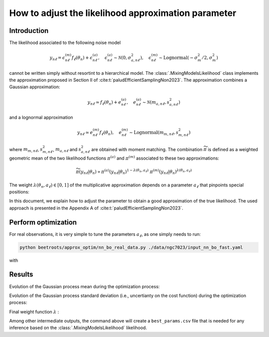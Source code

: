 How to adjust the likelihood approximation parameter
====================================================

Introduction
------------

The likelihood associated to the following noise model

.. math::

    y_{n\ell} = \epsilon^{(m)}_{n\ell} f_\ell(\theta_n) + \epsilon^{(a)}_{n\ell}, \quad \epsilon^{(a)}_{n\ell} \sim \mathcal{N}(0, \sigma_{a,n\ell}^2), \quad \epsilon^{(m)}_{n\ell} \sim \text{Lognormal}(- \sigma_m^2/2, \sigma_m^2)

cannot be written simply without resortint to a hierarchical model.
The :class:`.MixingModelsLikelihood` class implements the approximation proposed in Section II of :cite:t:`paludEfficientSamplingNon2023`.
The approximation combines a Gaussian approximation:

.. math::

    y_{n\ell} \simeq f_\ell(\theta_n) + e^{(a)}_{n\ell}, \quad e^{(a)}_{n\ell} \sim \mathcal{N}(m_{a,n\ell}, s_{a,n\ell}^2)

and a lognormal approximation

.. math::

    y_{n\ell} \simeq e^{(m)}_{n\ell} f_\ell(\theta_n), \quad e^{(m)}_{n\ell} \sim \text{Lognormal}(m_{m,n\ell}, s_{m,n\ell}^2)


where :math:`m_{m,n\ell}`, :math:`s_{m,n\ell}^2`, :math:`m_{a,n\ell}` and :math:`s_{a,n\ell}^2` are obtained with moment matching.
The combination :math:`\widetilde{\pi}` is defined as a weighted geometric mean of the two likelihood functions :math:`\pi^{(a)}` and :math:`\pi^{(m)}` associated to these two approximations:


.. math::

    \widetilde{\pi}(y_{n\ell} \vert \theta_n) \propto \pi^{(a)}(y_{n\ell} \vert \theta_n)^{1 - \lambda(\theta_n, a_\ell)} \; \pi^{(m)}(y_{n\ell} \vert \theta_n)^{\lambda(\theta_n, a_\ell)}


The weight :math:`\lambda(\theta_n, a_\ell) \in [0, 1]` of the multiplicative approximation depends on a parameter :math:`a_\ell` that pinpoints special positions:


.. image:: img/likelihood_params_optim/lambda_function.PNG
    :width: 65%
    :align: center

In this document, we explain how to adjust the parameter to obtain a good approximation of the true likelihood.
The used approach is presented in the Appendix A of :cite:t:`paludEfficientSamplingNon2023`.


Perform optimization
--------------------

For real observations, it is very simple to tune the parameters :math:`a_\ell`, as one simply needs to run:

.. code:: bash

    python beetroots/approx_optim/nn_bo_real_data.py ./data/ngc7023/input_nn_bo_fast.yaml

with

.. code-block:: yaml
    :caption: input_nn_bo_fast.yaml
    :name: nn-bo-fast

    list_lines: # List[str]: names of the lines for which the parameters are to be adjusted
        - "co_v0_j11__v0_j10"
        - "co_v0_j12__v0_j11"
        - "co_v0_j13__v0_j12"
        - "co_v0_j15__v0_j14"
        - "co_v0_j16__v0_j15"
        - "co_v0_j17__v0_j16"
        - "co_v0_j18__v0_j17"
        - "co_v0_j19__v0_j18"
        #
        - "h2_v0_j2__v0_j0"
        - "h2_v0_j3__v0_j1"
        - "h2_v0_j4__v0_j2"
        - "h2_v0_j5__v0_j3"
        - "h2_v0_j6__v0_j4"
        - "h2_v0_j7__v0_j5"
        #
        - "chp_j1__j0"
        - "chp_j2__j1"
        - "chp_j3__j2"

    # data
    filename_int: "Nebula_NGC_7023_Int.pkl" # map of observations
    filename_err: "Nebula_NGC_7023_Err.pkl" # map of additive standard deviation
    sigma_m_float_linscale: 1.3 # multiplicative noise standard deviation in linear scale (sigma_m = log(sigma_m_float_linscale)). Constant over the full map.

    # parameters to run the optimization
    simu_init:
        name: "bo_nn_ngc7023"
        D: 5
        D_no_kappa: 4
        K: 20
        log10_f_grid_size: 100
        N_samples_y: 10_000 # 200_000 # 250_000
        max_workers: 3

    # parameters to set up the optimization
    main_params:
        dict_forward_model:
            forward_model_name: "meudon_pdr_model_dense"
            force_use_cpu: true
            fixed_params: # must contain all the params in list_names of the SImulation object. Values are in linear scale.
            kappa: null
            P: null
            radm: null
            Avmax: null
            angle: 60.0
            is_log_scale_params: # defines the scale to work with for each param (either log or lin)
            kappa: True
            P: True
            radm: True
            Avmax: True
            angle: False
        #
        lower_bounds_lin:
            - 1.0e-1 # kappa
            - 1.0e+5 # Pth
            - 1.0e+0 # G0
            - 1.0e+0 # AVtot
            - 0.0 # angle
        upper_bounds_lin:
            - 1.0e+1 # kappa
            - 1.0e+9 # Pth
            - 1.0e+5 # G0
            - 4.0e+1 # AVtot
            - 60.0 # angle
        n_iter: 40


Results
-------

Evolution of the Gaussian process mean during the optimization process:

.. image:: img/likelihood_params_optim/gp_n0_co_v0_j17__v0_j16_mean_iter5.PNG
    :width: 32%
.. image:: img/likelihood_params_optim/gp_n0_co_v0_j17__v0_j16_mean_iter20.PNG
    :width: 32%
.. image:: img/likelihood_params_optim/gp_n0_co_v0_j17__v0_j16_mean_iter40.PNG
    :width: 32%


Evolution of the Gaussian process standard deviation (i.e., uncertianty on the cost function) during the optimization process:

.. image:: img/likelihood_params_optim/gp_n0_co_v0_j17__v0_j16_std_iter5.PNG
    :width: 32%
.. image:: img/likelihood_params_optim/gp_n0_co_v0_j17__v0_j16_std_iter20.PNG
    :width: 32%
.. image:: img/likelihood_params_optim/gp_n0_co_v0_j17__v0_j16_std_iter40.PNG
    :width: 32%


Final weight function :math:`\lambda` :

.. image:: img/likelihood_params_optim/hist_final_log_f_Theta_n0_co_v0_j17__v0_j16.PNG
    :width: 80%
    :align: center


Among other intermediate outputs, the command above will create a ``best_params.csv`` file that is needed for any inference based on the :class:`.MixingModelsLikelihood` likelihood.
